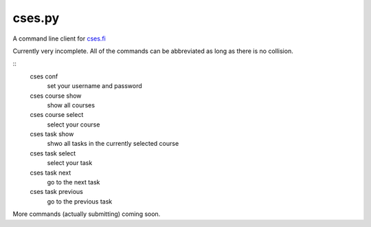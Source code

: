 cses.py
=======

A command line client for `cses.fi`_

Currently very incomplete. All of the commands can be abbreviated as long as
there is no collision.

::
   cses conf
       set your username and password

   cses course show
       show all courses
   cses course select
       select your course

   cses task show
       shwo all tasks in the currently selected course
   cses task select
       select your task
   cses task next
       go to the next task
   cses task previous
       go to the previous task

More commands (actually submitting) coming soon.

.. _cses.fi: http://cses.fi/

